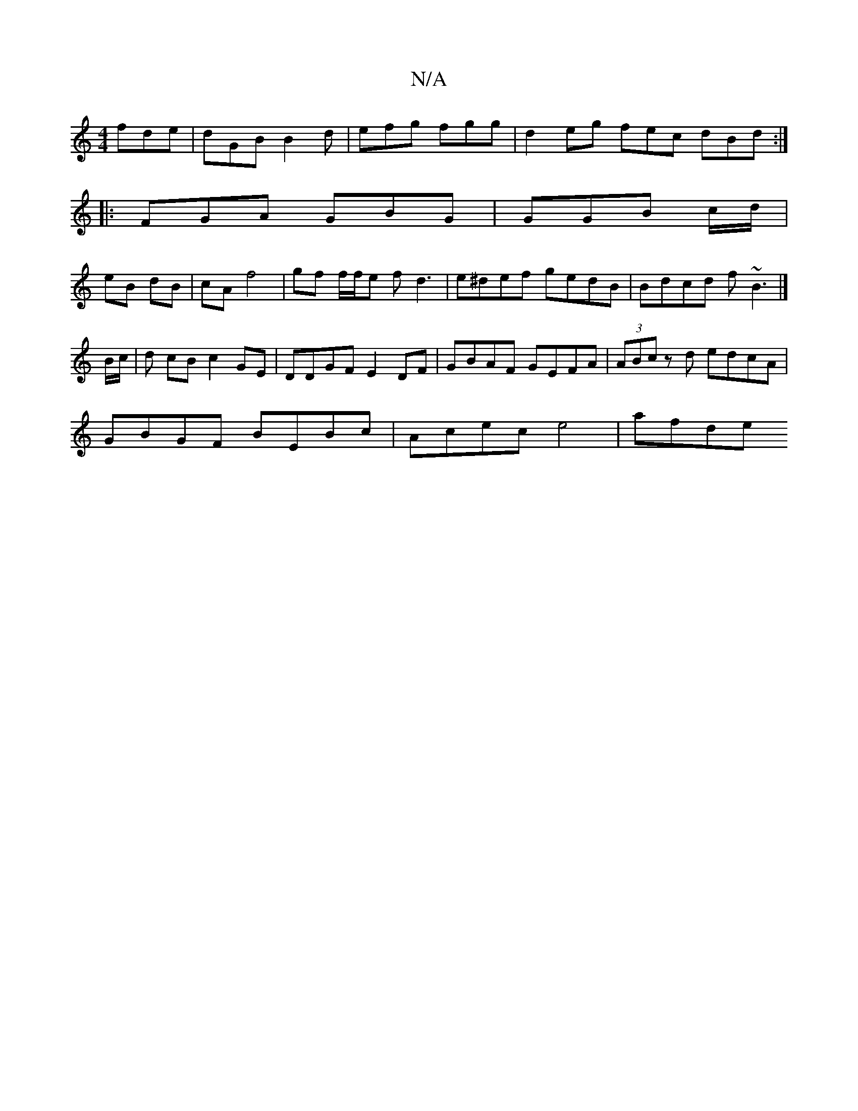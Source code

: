 X:1
T:N/A
M:4/4
R:N/A
K:Cmajor
fde | dGB B2d | efg fgg | d2eg fec dBd:|
|: FGA GBG | GGB c/2d/2|
eB dB | cA f4 | gf f/f/e fd3-|e^def gedB|Bdcd f~B3|] 
B/c/ | d cB c2 GE | DDGF E2 DF | GBAF GEFA|(3ABc zd edcA|
GBGF BEBc|Acec e4|afde